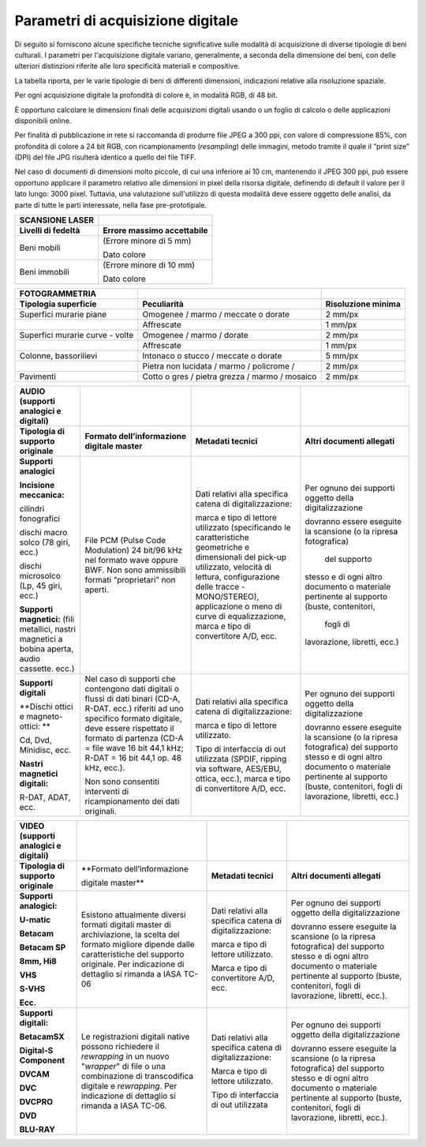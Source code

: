 Parametri di acquisizione digitale
==================================

Di seguito si forniscono alcune specifiche tecniche significative sulle
modalità di acquisizione di diverse tipologie di beni culturali. I
parametri per l'acquisizione digitale variano, generalmente, a seconda
della dimensione dei beni, con delle ulteriori distinzioni riferite alle
loro specificità materiali e compositive.

+-----------------------------------+-----------------------------------+
| **FOTOGRAFIA DIGITALE - 2D**      |                                   |
+-----------------------------------+-----------------------------------+
| **Tipologia di bene**             | **Range risoluzione spaziale**    |
+-----------------------------------+-----------------------------------+
| Beni della dimensione fino a      | 4000 ppi                          |
| circa 5 cm lato lungo             |                                   |
+-----------------------------------+-----------------------------------+
| Beni della dimensione fino a      | 2400-2800 ppi                     |
| circa 10 cm lato lungo            |                                   |
+-----------------------------------+-----------------------------------+
| Beni della dimensione fino a 15   | 1600-1400 ppi                     |
| cm lato lungo                     |                                   |
+-----------------------------------+-----------------------------------+
| Beni della dimensione fino a 20   | 1400-1200 ppi                     |
| cm lato lungo                     |                                   |
+-----------------------------------+-----------------------------------+
| Beni della dimensione fino a 30   | 600 ppi                           |
| cm lato lungo                     |                                   |
+-----------------------------------+-----------------------------------+
| Beni della dimensione fino a 60   | 400 ppi                           |
| cm lato lungo                     |                                   |
+-----------------------------------+-----------------------------------+
| Beni della dimensione fino a 100  | 3000 ppi                           |
| cm lato lungo                     |                                   |
+-----------------------------------+-----------------------------------+
| Beni della dimensione oltre i 100 | Variabile a seconda della         |
| cm lato lungo                     | destinazione finale modellare     |
|                                   | immagine                          |
+-----------------------------------+-----------------------------------+

La tabella riporta, per le varie tipologie di beni di differenti
dimensioni, indicazioni relative alla risoluzione spaziale.

Per ogni acquisizione digitale la profondità di colore è, in modalità
RGB, di 48 bit.

È opportuno calcolare le dimensioni finali delle acquisizioni digitali
usando o un foglio di calcolo o delle applicazioni disponibili online.

Per finalità di pubblicazione in rete si raccomanda di produrre file
JPEG a 300 ppi, con valore di compressione 85%, con profondità di colore
a 24 bit RGB, con ricampionamento (*resampling*) delle immagini, metodo
tramite il quale il “print size” (DPI) del file JPG risulterà identico a
quello del file TIFF.

Nel caso di documenti di dimensioni molto piccole, di cui una inferiore
ai 10 cm, mantenendo il JPEG 300 ppi, può essere opportuno applicare il
parametro relativo alle dimensioni in pixel della risorsa digitale,
definendo di default il valore per il lato lungo: 3000 pixel. Tuttavia,
una valutazione sull'utilizzo di questa modalità deve essere oggetto
delle analisi, da parte di tutte le parti interessate, nella fase
pre-prototipale.

+------------------------+--------------------------------+
| **SCANSIONE LASER**    |                                |
+------------------------+--------------------------------+
| **Livelli di fedeltà** | **Errore massimo accettabile** |
+------------------------+--------------------------------+
| Beni mobili            | (Errore minore di 5 mm)        |
|                        |                                |
|                        | Dato colore                    |
+------------------------+--------------------------------+
| Beni immobili          | (Errore minore di 10 mm)       |
|                        |                                |
|                        | Dato colore                    |
+------------------------+--------------------------------+

+-----------------------+-----------------------+-----------------------+
| **FOTOGRAMMETRIA**    |                       |                       |
+-----------------------+-----------------------+-----------------------+
| **Tipologia           | **Peculiarità**       | **Risoluzione         |
| superficie**          |                       | minima**              |
+-----------------------+-----------------------+-----------------------+
| Superfici murarie     | Omogenee / marmo /    | 2 mm/px               |
| piane                 | meccate o dorate      |                       |
+-----------------------+-----------------------+-----------------------+
|                       | Affrescate            | 1 mm/px               |
+-----------------------+-----------------------+-----------------------+
| Superfici murarie     | Omogenee / marmo /    | 2 mm/px               |
| curve - volte         | dorate                |                       |
+-----------------------+-----------------------+-----------------------+
|                       | Affrescate            | 1 mm/px               |
+-----------------------+-----------------------+-----------------------+
| Colonne, bassorilievi | Intonaco o stucco /   | 5 mm/px               |
|                       | meccate o dorate      |                       |
+-----------------------+-----------------------+-----------------------+
|                       | Pietra non lucidata / | 2 mm/px               |
|                       | marmo / policrome /   |                       |
+-----------------------+-----------------------+-----------------------+
| Pavimenti             | Cotto o gres / pietra | 2 mm/px               |
|                       | grezza / marmo /      |                       |
|                       | mosaico               |                       |
+-----------------------+-----------------------+-----------------------+

+-----------------+-------------------+-------------------+-------------------+
| **AUDIO         |                   |                   |                   |
| (supporti       |                   |                   |                   |
| analogici e     |                   |                   |                   |
| digitali)**     |                   |                   |                   |
+-----------------+-------------------+-------------------+-------------------+
| **Tipologia di  | **Formato         | **Metadati        | **Altri           |
| supporto        | dell’informazione | tecnici**         | documenti         |
| originale**     | digitale          |                   | allegati**        |
|                 | master**          |                   |                   |
+-----------------+-------------------+-------------------+-------------------+
| **Supporti      | File PCM (Pulse   | Dati relativi     | Per ognuno dei    |
| analogici**     | Code              | alla specifica    | supporti          |
|                 | Modulation) 24    | catena di         | oggetto della     |
| **Incisione     | bit/96 kHz nel    | digitalizzazione: | digitalizzazione  |
| meccanica:**    | formato wave      |                   |                   |
|                 | oppure BWF. Non   | marca e tipo di   | dovranno essere   |
| cilindri        | sono              | lettore           | eseguite la       |
| fonografici     | ammissibili       | utilizzato        | scansione (o la   |
|                 | formati           | (specificando     | ripresa           |
| dischi macro    | “proprietari”     | le                | fotografica)      |
| solco (78 giri, | non aperti.       | caratteristiche   |   del supporto    |
| ecc.)           |                   | geometriche e     | stesso e di       |
|                 |                   | dimensionali      | ogni altro        |
| dischi          |                   | del pick-up       | documento o       |
| microsolco (Lp, |                   | utilizzato,       | materiale         |
| 45 giri, ecc.)  |                   | velocità di       | pertinente al     |
|                 |                   | lettura,          | supporto          |
| **Supporti      |                   | configurazione    | (buste,           |
| magnetici:**    |                   | delle tracce      | contenitori,      |
| (fili           |                   | -MONO/STEREO),    |   fogli di        |
| metallici,      |                   | applicazione o    | lavorazione,      |
| nastri          |                   | meno di curve     | libretti, ecc.)   |
| magnetici a     |                   | di                |                   |
| bobina aperta,  |                   | equalizzazione,   |                   |
| audio cassette. |                   | marca e tipo di   |                   |
| ecc.)           |                   | convertitore      |                   |
|                 |                   | A/D, ecc.         |                   |
+-----------------+-------------------+-------------------+-------------------+
| **Supporti      | Nel caso di       | Dati relativi     | Per ognuno dei    |
| digitali**      | supporti che      | alla specifica    | supporti          |
|                 | contengono dati   | catena di         | oggetto della     |
| **Dischi ottici | digitali o        | digitalizzazione: | digitalizzazione  |
| e               | flussi di dati    |                   |                   |
| magneto-ottici: | binari (CD-A,     | marca e tipo di   | dovranno essere   |
| **              | R-DAT. ecc.)      | lettore           | eseguite la       |
|                 | riferiti ad uno   | utilizzato.       | scansione (o la   |
| Cd, Dvd,        | specifico         |                   | ripresa           |
| Minidisc, ecc.  | formato           | Tipo di           | fotografica)      |
|                 | digitale, deve    | interfaccia di    | del supporto      |
| **Nastri        | essere            | out utilizzata    | stesso e di       |
| magnetici       | rispettato il     | (SPDIF, ripping   | ogni altro        |
| digitali:**     | formato di        | via software,     | documento o       |
|                 | partenza (CD-A    | AES/EBU,          | materiale         |
| R-DAT, ADAT,    | = file wave 16    | ottica, ecc.),    | pertinente al     |
| ecc.            | bit 44,1 kHz;     | marca e tipo di   | supporto          |
|                 | R-DAT = 16 bit    | convertitore      | (buste,           |
|                 | 44,1 op. 48       | A/D, ecc.         | contenitori,      |
|                 | kHz, ecc.).       |                   | fogli di          |
|                 |                   |                   | lavorazione,      |
|                 | Non sono          |                   | libretti, ecc.)   |
|                 | consentiti        |                   |                   |
|                 | interventi di     |                   |                   |
|                 | ricampionamento   |                   |                   |
|                 | dei dati          |                   |                   |
|                 | originali.        |                   |                   |
+-----------------+-------------------+-------------------+-------------------+

+-----------------+-------------------+-------------------+-------------------+
| **VIDEO         |                   |                   |                   |
| (supporti       |                   |                   |                   |
| analogici e     |                   |                   |                   |
| digitali)**     |                   |                   |                   |
+-----------------+-------------------+-------------------+-------------------+
| **Tipologia di  | **Formato         | **Metadati        | **Altri           |
| supporto        | dell’informazione | tecnici**         | documenti         |
| originale**     |                   |                   | allegati**        |
|                 | digitale          |                   |                   |
|                 | master**          |                   |                   |
+-----------------+-------------------+-------------------+-------------------+
| **Supporti      | Esistono          | Dati relativi     | Per ognuno dei    |
| analogici:**    | attualmente       | alla specifica    | supporti          |
|                 | diversi formati   | catena di         | oggetto della     |
| **U-matic**     | digitali master   | digitalizzazione: | digitalizzazione  |
|                 | di                |                   |                   |
| **Betacam**     | archiviazione,    | marca e tipo di   | dovranno essere   |
|                 | la scelta del     | lettore           | eseguite la       |
| **Betacam SP**  | formato           | utilizzato.       | scansione (o la   |
|                 | migliore          |                   | ripresa           |
| **8mm, Hi8**    | dipende dalle     | Marca e tipo di   | fotografica)      |
|                 | caratteristiche   | convertitore      | del supporto      |
| **VHS**         | del supporto      | A/D, ecc.         | stesso e di       |
|                 | originale. Per    |                   | ogni altro        |
| **S-VHS**       | indicazione di    |                   | documento o       |
|                 | dettaglio si      |                   | materiale         |
| **Ecc.**        | rimanda a IASA    |                   | pertinente al     |
|                 | TC-06             |                   | supporto          |
|                 |                   |                   | (buste,           |
|                 |                   |                   | contenitori,      |
|                 |                   |                   | fogli di          |
|                 |                   |                   | lavorazione,      |
|                 |                   |                   | libretti,         |
|                 |                   |                   | ecc.).            |
+-----------------+-------------------+-------------------+-------------------+
| **Supporti      | Le                | Dati relativi     | Per ognuno dei    |
| digitali:**     | registrazioni     | alla specifica    | supporti          |
|                 | digitali native   | catena di         | oggetto della     |
| **BetacamSX**   | possono           | digitalizzazione: | digitalizzazione  |
|                 | richiedere il     |                   |                   |
| **Digital-S     | *rewrapping* in   | Marca e tipo di   | dovranno essere   |
| Component**     | un nuovo          | lettore           | eseguite la       |
|                 | "*wrapper*" di    | utilizzato.       | scansione (o la   |
| **DVCAM**       | file o una        |                   | ripresa           |
|                 | combinazione di   | Tipo di           | fotografica)      |
| **DVC**         | transcodifica     | interfaccia di    | del supporto      |
|                 | digitale e        | out utilizzata    | stesso e di       |
| **DVCPRO**      | *rewrapping*.     |                   | ogni altro        |
|                 | Per indicazione   |                   | documento o       |
| **DVD**         | di dettaglio si   |                   | materiale         |
|                 | rimanda a IASA    |                   | pertinente al     |
| **BLU-RAY**     | TC-06.            |                   | supporto          |
|                 |                   |                   | (buste,           |
|                 |                   |                   | contenitori,      |
|                 |                   |                   | fogli di          |
|                 |                   |                   | lavorazione,      |
|                 |                   |                   | libretti,         |
|                 |                   |                   | ecc.).            |
+-----------------+-------------------+-------------------+-------------------+
